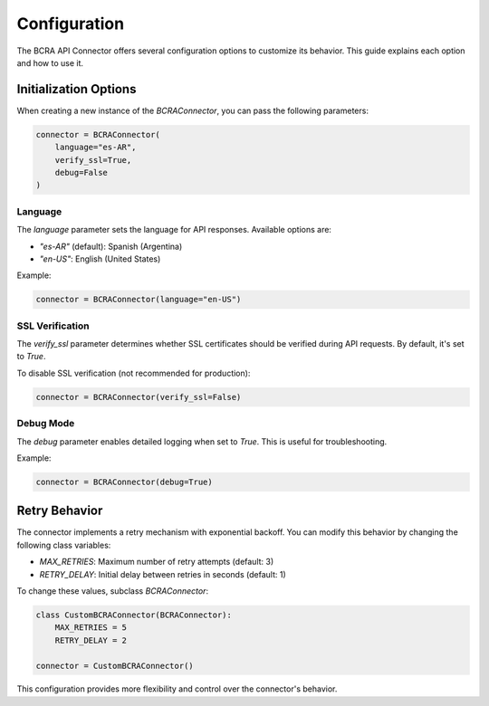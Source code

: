 Configuration
=============

The BCRA API Connector offers several configuration options to customize its behavior. This guide explains each option and how to use it.

Initialization Options
----------------------

When creating a new instance of the `BCRAConnector`, you can pass the following parameters:

.. code-block:: python

   connector = BCRAConnector(
       language="es-AR",
       verify_ssl=True,
       debug=False
   )

Language
~~~~~~~~

The `language` parameter sets the language for API responses. Available options are:

- `"es-AR"` (default): Spanish (Argentina)
- `"en-US"`: English (United States)

Example:

.. code-block:: python

   connector = BCRAConnector(language="en-US")

SSL Verification
~~~~~~~~~~~~~~~~

The `verify_ssl` parameter determines whether SSL certificates should be verified during API requests. By default, it's set to `True`.

To disable SSL verification (not recommended for production):

.. code-block:: python

   connector = BCRAConnector(verify_ssl=False)

Debug Mode
~~~~~~~~~~

The `debug` parameter enables detailed logging when set to `True`. This is useful for troubleshooting.

Example:

.. code-block:: python

   connector = BCRAConnector(debug=True)

Retry Behavior
--------------

The connector implements a retry mechanism with exponential backoff. You can modify this behavior by changing the following class variables:

- `MAX_RETRIES`: Maximum number of retry attempts (default: 3)
- `RETRY_DELAY`: Initial delay between retries in seconds (default: 1)

To change these values, subclass `BCRAConnector`:

.. code-block:: python

   class CustomBCRAConnector(BCRAConnector):
       MAX_RETRIES = 5
       RETRY_DELAY = 2

   connector = CustomBCRAConnector()

This configuration provides more flexibility and control over the connector's behavior.
